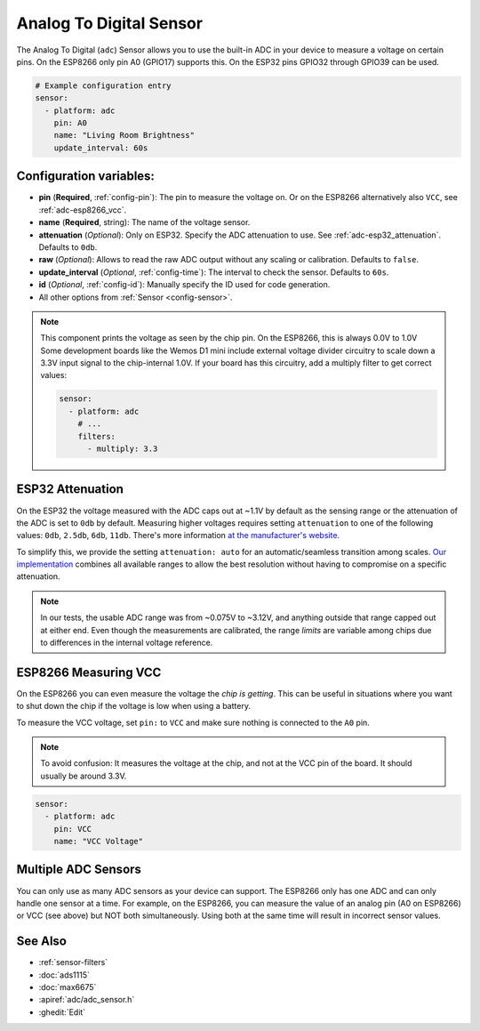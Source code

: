 Analog To Digital Sensor
========================

.. seo::
    :description: Instructions for setting up built-in analog voltage sensors.
    :image: flash.png

The Analog To Digital (``adc``) Sensor allows you to use the built-in
ADC in your device to measure a voltage on certain pins. On the ESP8266
only pin A0 (GPIO17) supports this. On the ESP32 pins GPIO32 through
GPIO39 can be used.

.. figure:: images/adc-ui.png
    :align: center
    :width: 80.0%

.. code-block:: yaml

    # Example configuration entry
    sensor:
      - platform: adc
        pin: A0
        name: "Living Room Brightness"
        update_interval: 60s

Configuration variables:
------------------------

- **pin** (**Required**, :ref:`config-pin`): The pin to measure the voltage on.
  Or on the ESP8266 alternatively also ``VCC``, see :ref:`adc-esp8266_vcc`.
- **name** (**Required**, string): The name of the voltage sensor.
- **attenuation** (*Optional*): Only on ESP32. Specify the ADC
  attenuation to use. See :ref:`adc-esp32_attenuation`. Defaults to ``0db``.
- **raw** (*Optional*): Allows to read the raw ADC output without any scaling or calibration. Defaults to ``false``.
- **update_interval** (*Optional*, :ref:`config-time`): The interval
  to check the sensor. Defaults to ``60s``.
- **id** (*Optional*, :ref:`config-id`): Manually specify the ID used for code generation.
- All other options from :ref:`Sensor <config-sensor>`.

.. note::

    This component prints the voltage as seen by the chip pin. On the ESP8266, this is always 0.0V to 1.0V
    Some development boards like the Wemos D1 mini include external voltage divider circuitry to scale down
    a 3.3V input signal to the chip-internal 1.0V. If your board has this circuitry, add a multiply filter to
    get correct values:

    .. code-block:: yaml

        sensor:
          - platform: adc
            # ...
            filters:
              - multiply: 3.3


.. _adc-esp32_attenuation:

ESP32 Attenuation
-----------------

On the ESP32 the voltage measured with the ADC caps out at ~1.1V by default as the sensing range
or the attenuation of the ADC is set to ``0db`` by default. Measuring higher voltages requires setting ``attenuation`` to one of the following values:
``0db``, ``2.5db``, ``6db``, ``11db``. There's more information `at the manufacturer's website
<https://docs.espressif.com/projects/esp-idf/en/latest/esp32/api-reference/peripherals/adc.html#_CPPv425adc1_config_channel_atten14adc1_channel_t11adc_atten_t>`__.

To simplify this, we provide the setting ``attenuation: auto`` for an automatic/seamless transition among scales. `Our implementation
<https://github.com/esphome/esphome/blob/dev/esphome/components/adc/adc_sensor.cpp>`__ combines all available ranges to allow the best resolution without having to compromise on a specific attenuation.

.. note::

    In our tests, the usable ADC range was from ~0.075V to ~3.12V, and anything outside that range capped out at either end.
    Even though the measurements are calibrated, the range *limits* are variable among chips due to differences in the internal voltage reference.


.. _adc-esp8266_vcc:

ESP8266 Measuring VCC
---------------------

On the ESP8266 you can even measure the voltage the *chip is getting*. This can be useful in situations
where you want to shut down the chip if the voltage is low when using a battery.

To measure the VCC voltage, set ``pin:`` to ``VCC`` and make sure nothing is connected to the ``A0`` pin.

.. note::

    To avoid confusion: It measures the voltage at the chip, and not at the VCC pin of the board. It should usually be around 3.3V.
    
.. code-block:: yaml

    sensor:
      - platform: adc
        pin: VCC
        name: "VCC Voltage"

Multiple ADC Sensors
---------------------

You can only use as many ADC sensors as your device can support. The ESP8266 only has one ADC and can only handle one sensor at a time. For example, on the ESP8266, you can measure the value of an analog pin (A0 on ESP8266) or VCC (see above) but NOT both simultaneously. Using both at the same time will result in incorrect sensor values.



See Also
--------

- :ref:`sensor-filters`
- :doc:`ads1115`
- :doc:`max6675`
- :apiref:`adc/adc_sensor.h`
- :ghedit:`Edit`
